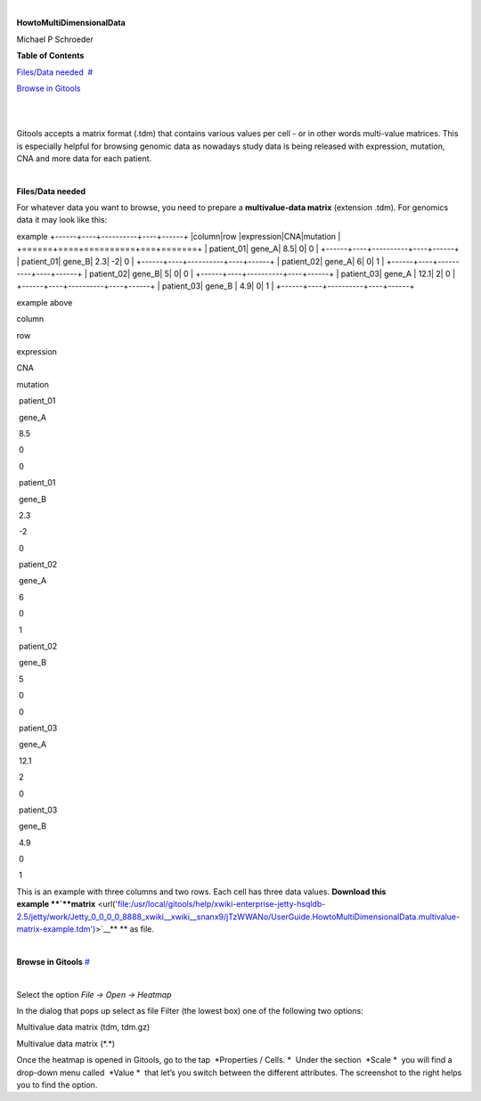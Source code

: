 | 

**HowtoMultiDimensionalData**

Michael P Schroeder



**Table of Contents**

`Files/Data needed <#N1003A>`__  `#  <#N1003A>`__

`Browse in Gitools <#N1011C>`__  

| 

| 

Gitools accepts a matrix format (.tdm) that contains various values per cell - or in other words multi-value matrices. This is especially helpful for browsing genomic data as nowadays study data is being released with expression, mutation, CNA and more data for each patient.

| 

**Files/Data needed**

For whatever data you want to browse, you need to prepare a **multivalue-data matrix** (extension .tdm). For genomics data it may look like this:

example
+------+----+----------+----+------+
|column|row |expression|CNA|mutation |
+======+====+==========+===+=======+
| patient_01| gene_A| 8.5| 0| 0 |
+------+----+----------+----+------+
| patient_01| gene_B| 2.3| -2| 0 |
+------+----+----------+----+------+
| patient_02| gene_A| 6| 0| 1 |
+------+----+----------+----+------+
| patient_02| gene_B| 5| 0| 0 |
+------+----+----------+----+------+
| patient_03| gene_A | 12.1| 2| 0 |
+------+----+----------+----+------+
| patient_03| gene_B | 4.9| 0| 1 |
+------+----+----------+----+------+

example above



column

row 

expression

CNA

mutation 

 patient\_01

 gene\_A

 8.5

 0

 0

 patient\_01

 gene\_B

 2.3

 -2

 0

 patient\_02

 gene\_A

 6

 0

 1

 patient\_02

 gene\_B

 5

 0

 0

 patient\_03

 gene\_A 

 12.1

 2

 0

 patient\_03

 gene\_B 

 4.9

 0

 1

This is an example with three columns and two rows. Each cell has three data values. **Download this example **\ `**matrix** <url('file:/usr/local/gitools/help/xwiki-enterprise-jetty-hsqldb-2.5/jetty/work/Jetty_0_0_0_0_8888_xwiki__xwiki__snanx9/jTzWWANo/UserGuide.HowtoMultiDimensionalData.multivalue-matrix-example.tdm')>`__\ ** ** as file.

| 

**Browse in Gitools**
`#  <#N1011C>`__

| 

Select the option *File -> Open -> Heatmap*

In the dialog that pops up select as file Filter (the lowest box) one of the following two options:

Multivalue data matrix (tdm, tdm.gz)

Multivalue data matrix (\*.\*)

Once the heatmap is opened in Gitools, go to the tap  *Properties / Cells. *  Under the section  *Scale *  you will find a drop-down menu called  *Value *  that let’s you switch between the different attributes. The screenshot to the right helps you to find the option.
